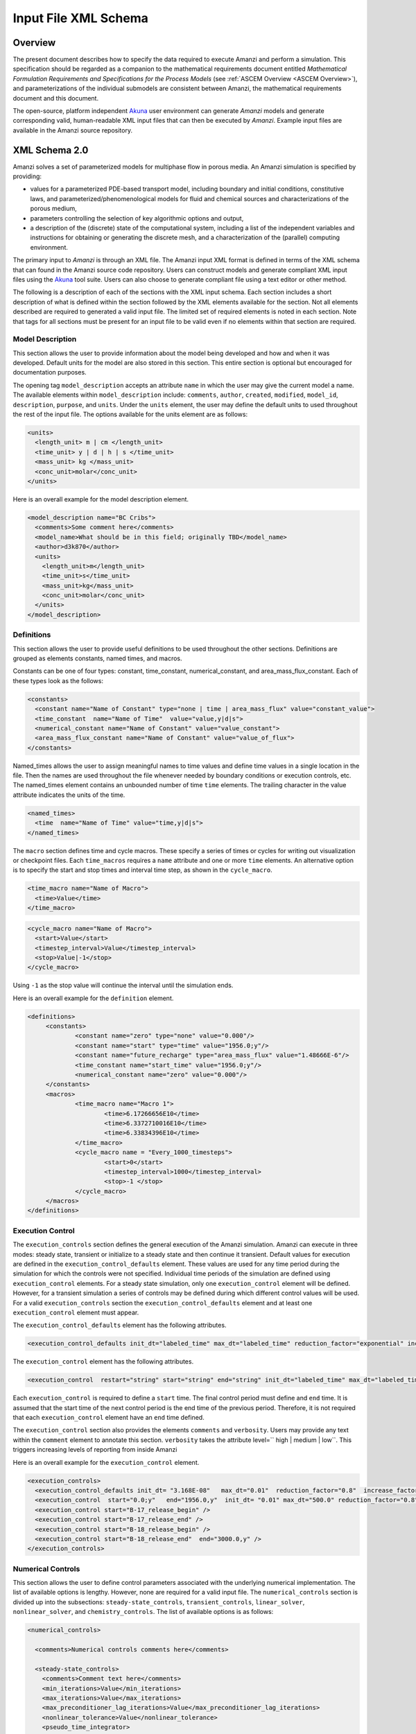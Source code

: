 .. _Amanzi XML Schema :
============================================================
Input File XML Schema 
============================================================

Overview
++++++++

The present document describes how to specify the data required to
execute Amanzi and perform a simulation.  This specification should
be regarded as a companion to the 
mathematical requirements document 
entitled *Mathematical Formulation Requirements and
Specifications for the Process Models* (see :ref:`ASCEM Overview
<ASCEM Overview>`), and
parameterizations of the individual submodels are consistent between
Amanzi, the mathematical requirements document and this document.

The open-source, platform independent Akuna_ user environment can
generate *Amanzi* models and generate corresponding valid,
human-readable XML input files that can then be executed by *Amanzi*.
Example input files are available in the Amanzi source repository.

XML Schema 2.0
++++++++++++++

Amanzi solves a set of parameterized models for multiphase flow in porous media. An Amanzi simulation is specified by providing:

* values for a parameterized PDE-based transport model, including
  boundary and initial conditions, constitutive laws, and
  parameterized/phenomenological models for fluid and chemical sources
  and characterizations of the porous medium,
* parameters controlling the selection of key algorithmic options and output,
* a description of the (discrete) state of the computational system, including a list of the independent variables and instructions for obtaining or generating the discrete mesh, and a characterization of the (parallel) computing environment.

The primary input to *Amanzi* is through an XML file. The Amanzi input
XML format is defined in terms of the XML schema that can found in the
Amanzi source code repository.  Users can construct models and
generate compliant XML input files using the Akuna_ tool suite.  Users
can also choose to generate compliant file using a text editor or
other method.

.. In practice, Amanzi is called by a "simulation coordinator" which
.. manages the simulation instructions and orchestrates the flow of
.. data. A basic simulation coordinator is provided with the Amanzi
.. source code distribution. This simple stand-alone coordinator can be
.. used to drive a simple sequence of Amanzi runs, or can serve as a
.. template for user-generated extensions supporting more intricate
.. workflows.

The following is a description of each of the sections with the XML
input schema.  Each section includes a short description of what is
defined within the section followed by the XML elements available for
the section.  Not all elements described are required to generated a
valid input file.  The limited set of required elements is noted in
each section.  Note that tags for all sections must be present for an
input file to be valid even if no elements within that section are
required.

Model Description
-------------------

This section allows the user to provide information about the model
being developed and how and when it was developed.  Default units for
the model are also stored in this section.  This entire section is
optional but encouraged for documentation purposes.

The opening tag ``model_description`` accepts an attribute ``name`` in
which the user may give the current model a name.  The available
elements within ``model_description`` include: ``comments``,
``author``, ``created``, ``modified``, ``model_id``, ``description``,
``purpose``, and ``units``.  Under the ``units`` element, the user may
define the default units to used throughout the rest of the input
file.  The options available for the units element are as follows:

.. code-block:: xml

    <units>
      <length_unit> m | cm </length_unit>
      <time_unit> y | d | h | s </time_unit>
      <mass_unit> kg </mass_unit>
      <conc_unit>molar</conc_unit>
    </units>


Here is an overall example for the model description element.

.. code-block:: xml

  <model_description name="BC Cribs">
    <comments>Some comment here</comments>
    <model_name>What should be in this field; originally TBD</model_name>
    <author>d3k870</author>
    <units>
      <length_unit>m</length_unit>
      <time_unit>s</time_unit>
      <mass_unit>kg</mass_unit>
      <conc_unit>molar</conc_unit>
    </units>
  </model_description>


Definitions
-----------

This section allows the user to provide useful definitions to be used
throughout the other sections.  Definitions are grouped as elements
constants, named times, and macros.

Constants can be one of four types: constant, time_constant,
numerical_constant, and area_mass_flux_constant. Each of these types
look as the follows:

.. code-block:: xml

  <constants>
    <constant name="Name of Constant" type="none | time | area_mass_flux" value="constant_value">
    <time_constant  name="Name of Time"  value="value,y|d|s">
    <numerical_constant name="Name of Constant" value="value_constant">
    <area_mass_flux_constant name="Name of Constant" value="value_of_flux">
  </constants>

Named_times allows the user to assign meaningful names to time values and define time values in a single location in the file.  Then the names are used throughout the file whenever needed by boundary conditions or execution controls, etc.  The named_times element contains an unbounded number of time ``time`` elements. The trailing character in the value attribute indicates the units of the time.

.. code-block:: xml

  <named_times>
    <time  name="Name of Time" value="time,y|d|s">
  </named_times>

The ``macro`` section defines time and cycle macros.  These specify a series of times or cycles for writing out visualization or checkpoint files.  Each ``time_macros`` requires a ``name`` attribute and one or more ``time`` elements.  An alternative option is to specify the start and stop times and interval time step, as shown in the ``cycle_macro``.

.. code-block:: xml

  <time_macro name="Name of Macro">
    <time>Value</time>
  </time_macro>

.. code-block:: xml

  <cycle_macro name="Name of Macro">
    <start>Value</start>
    <timestep_interval>Value</timestep_interval>
    <stop>Value|-1</stop>
  </cycle_macro>

Using ``-1`` as the stop value will continue the interval until the simulation ends.

Here is an overall example for the ``definition`` element.

.. code-block:: xml

   <definitions>
	<constants>
		<constant name="zero" type="none" value="0.000"/>
		<constant name="start" type="time" value="1956.0;y"/>
		<constant name="future_recharge" type="area_mass_flux" value="1.48666E-6"/>
		<time_constant name="start_time" value="1956.0;y"/>
		<numerical_constant name="zero" value="0.000"/>
	</constants>
	<macros>
		<time_macro name="Macro 1">
			<time>6.17266656E10</time>
			<time>6.3372710016E10</time>
			<time>6.33834396E10</time>
		</time_macro>
	  	<cycle_macro name = "Every_1000_timesteps">
			<start>0</start>
			<timestep_interval>1000</timestep_interval>
			<stop>-1 </stop>
		</cycle_macro>
	</macros>
   </definitions>


Execution Control
-----------------

The ``execution_controls`` section defines the general execution of
the Amanzi simulation.  Amanzi can execute in three modes: steady
state, transient or initialize to a steady state and then continue
it transient.  Default values for execution are defined in the
``execution_control_defaults`` element.  These values are used for any
time period during the simulation for which the controls were not
specified.  Individual time periods of the simulation are defined
using ``execution_control`` elements.  For a steady state simulation,
only one ``execution_control`` element will be defined.  However, for
a transient simulation a series of controls may be defined during
which different control values will be used.  For a valid
``execution_controls`` section the ``execution_control_defaults``
element and at least one ``execution_control`` element must appear.

The ``execution_control_defaults`` element has the following attributes.

.. code-block:: xml

  <execution_control_defaults init_dt="labeled_time" max_dt="labeled_time" reduction_factor="exponential" increase_factor="exponential" mode="steady | transient" method=" bdf1 | picard" />

The ``execution_control`` element has the following attributes.  

.. code-block:: xml

  <execution_control  restart="string" start="string" end="string" init_dt="labeled_time" max_dt="labeled_time" reduction_factor="exponential" increase_factor="exponential" mode="steady | transient" method=" bdf1 | picard" />

Each ``execution_control`` is required to define a ``start`` time.  The final control period must define and ``end`` time.  It is assumed that the start time of the next control period is the end time of the previous period.  Therefore, it is not required that each ``execution_control`` element have an ``end`` time defined.

The ``execution_control`` section also provides the elements ``comments`` and ``verbosity``.  Users may provide any text within the ``comment`` element to annotate this section.  ``verbosity`` takes the attribute level=`` high | medium | low``.  This triggers increasing levels of reporting from inside Amanzi

Here is an overall example for the ``execution_control`` element.

.. code-block:: xml

  <execution_controls>
    <execution_control_defaults init_dt= "3.168E-08"   max_dt="0.01"  reduction_factor="0.8"  increase_factor="1.25" mode="transient" method="bdf1"/>
    <execution_control  start="0.0;y"   end="1956.0,y"  init_dt= "0.01" max_dt="500.0" reduction_factor="0.8"  mode = "steady"   />
    <execution_control start="B-17_release_begin" />
    <execution_control start="B-17_release_end" />
    <execution_control start="B-18_release_begin" />
    <execution_control start="B-18_release_end"  end="3000.0,y" />
  </execution_controls>

Numerical Controls
------------------

This section allows the user to define control parameters associated
with the underlying numerical implementation.  The list of available
options is lengthy.  However, none are required for a valid input
file.  The ``numerical_controls`` section is divided up into the
subsections: ``steady-state_controls``, ``transient_controls``,
``linear_solver``, ``nonlinear_solver``, and ``chemistry_controls``.
The list of available options is as follows:

.. code-block:: xml

  <numerical_controls>

    <comments>Numerical controls comments here</comments>

    <steady-state_controls>
      <comments>Comment text here</comments>
      <min_iterations>Value</min_iterations>
      <max_iterations>Value</max_iterations>
      <max_preconditioner_lag_iterations>Value</max_preconditioner_lag_iterations>
      <nonlinear_tolerance>Value</nonlinear_tolerance>
      <pseudo_time_integrator>
        <initialize_with_darcy>Value</initialize_with_darcy>
        <clipping_saturation>Value</clipping_saturation>
        <method>picard</method>
        <preconditioner> trilinos_ml | hypre_amg | block_ilu </preconditioner>
        <linear_solver>aztec00</linear_solver>
        <control_options>Value</control_options>
        <convergence_tolerance>Value</convergence_tolerance>
        <max_iterations>Value</max_iterations>
      </pseudo_time_integrator>
      <limit_iterations>Value</limit_iterations>
      <nonlinear_iteration_damping_factor>Value</nonlinear_iteration_damping_factor>
      <nonlinear_iteration_divergence_factor>Value</nonlinear_iteration_divergence_factor>
      <max_divergent_iterations>Value</max_divergent_iterations>
    </steady-state_controls>

    <transient_controls>
      <comments>Comment text here</comments>
      <bdf1_integration_method min_iterations="Value" 
                               max_iterations="Value" 
                               limit_iterations="Value"
                               nonlinear_tolerance="Value"
                               nonlinear_iteration_damping_factor="Value"
                               max_preconditioner_lag_iterations="Value"
                               max_divergent_iterations="Value"
                               nonlinear_iteration_divergence_factor="Value"
                               restart_tolerance_factor="Value"
                               restart_tolerance_relaxation_factor="Value" />
      <preconditioner> trilinos_ml | hypre_amg | block_ilu </preconditioner>
    </transient_controls>

    <linear_solver>
      <comments>Comment text here</comments>
      <method> gmres </method>
      <max_iterations> Value </max_iterations>
      <tolerance> Value </tolerance>
      <preconditioner name="trilinos_ml | hypre_amg | block_ilu">
           if trilinos_ml
        <trilinos_smoother_type> jacobi | gauss_seidel | ilu </trilinos_smoother_type>
        <trilinos_threshold> Value </trilinos_threshold>
        <trilinos_smoother_sweeps> Value </trilinos_smoother_sweeps>
        <trilinos_cycle_applications> Value </trilinos_cycle_applications>
           if hypre_amg
        <hypre_cycle_applications> Value </hypre_cycle_applications>
        <hypre_smoother_sweeps >Value </hypre_smoother_sweeps>
        <hypre_tolerance >Value </hypre_tolerance>
        <hypre_strong_threshold> Value </hypre_strong_threshold>
           if block_ilu
        <ilu_overlap> Value </ilu_overlap>
        <ilu_relax> Value </ilu_relax>
        <ilu_rel_threshold> Value </ilu_rel_threshold>
        <ilu_abs_threshold> Value </ilu_abs_threshold>
        <ilu_level_of_fill> Value </ilu_level_of_fill>
      </preconditioner>
    </linear_solver>

    <nonlinear_solver name="nka | newton | inexact | newton">

    <chemistry_controls>
      <chem_tolerance> Value </chem_tolerance>
      <chem_max_newton_iterations> Value </chem_max_newton_iterations>
    </chemistry_controls>

  </numerical_controls>

Here is an overall example for the ``numerical_controls`` element.

.. code-block:: xml

	<numerical_controls>

		<comments>Numerical controls comments here</comments>

		<steady-state_controls>
		        <comments>Note that this section contained data on timesteps, which was moved into the execution control section.</comments>
          		<min_iterations>10</min_iterations>
		      	<max_iterations>15</max_iterations>
          		<max_preconditioner_lag_iterations>30</max_preconditioner_lag_iterations>
          		<nonlinear_tolerance>1.0e-5</nonlinear_tolerance>
		</steady-state_controls>
		<transient_controls>
			<comments>Proposed comments section.</comments>
			<bdf1_integration_method min_iterations="10" max_iterations="15" max_preconditioner_lag_iterations="5" />
		</transient_controls>
		<linear_solver>
			<comments>Proposed comment section.</comments>
			<method>gmres</method>
			<max_iterations>20</max_iterations>
			<tolerance>1.0e-18</tolerance>
	                <preconditioner name = "hypre_amg">
	                     	<hypre_cycle_applications>10</hypre_cycle_applications>
	                	<hypre_smoother_sweeps>3</hypre_smoother_sweeps>
	                       	<hypre_tolerance>0.1</hypre_tolerance>
	                       	<hypre_strong_threshold>0.4</hypre_strong_threshold>
	                 </preconditioner>
 		</linear_solver>

	</numerical_controls>

Mesh
----

A mesh must be defined for the simulation to be conducted on.  The
mesh can be structured or unstructured.  Structured meshes are always
internally generated while unstructured meshes may be generated
internally or imported from an existing Exodus II file. Generated
meshes in both frameworks are always regular uniformly spaced meshes.

Mesh parameters are specified in the ``mesh`` section. If the mesh is
unstructured the opening tag of the ``mesh`` section takes an
attribute called called ``framework`` which can take the value of
``mstk``, ``moab`` or ``exodus ii``. This specifies which mesh
infrastructure library is to be used for managing the mesh queries
under-the-hood. In the case of a structure mesh this attribute is not
used.

The ``mesh`` section takes a ``dimension`` element which indicates if
the mesh is 2D or 3D. A 2D mesh can be given in 3D space with a third
coordinate of 0. This section also takes an element indicating if the
mesh is to be internally generated (structured and unstructured) or
read from an external file (unstructured only). If the mesh is to be
generated internally, a ``generate`` element is specified with details
about the number of cells in each direction and the low and high
coordinates of the bounding box. If the mesh is to be read from a
file, a ``file`` element is specified with the file name and file
format. Currently only Exodus II files are supported with the
extension of *.exo*.  Finally, as in other sections, a ``comments``
element is provide to include any comments or documentation the user
wishes.

Here is an example specification for a structured ``mesh`` element.

.. code-block:: xml

  <mesh class="structured"> 
    <comments>3D block</comments>
    <dimension>3</dimension>
    <generate>
      <number_of_cells nx = "400"  ny = "200"  nz = "10"/>
      <box  low_coordinates = "0.0,0.0,0.0" high_coordinates = "200.0,200.0,1.0"/>
    </generate>
  </mesh>

The following is an example specification for a generated unstructured
mesh.

.. code-block:: xml

  <mesh class="unstructured" framework="mstk"> 
    <comments>Pseudo 2D</comments>
    <dimension>3</dimension>
    <generate>
      <number_of_cells nx = "432"  ny = "1"  nz = "256"/>
      <box  low_coordinates = "0.0,0.0,0.0" high_coordinates = "216.0,1.0,107.52"/>
    </generate>
  </mesh>

Finally, an example of reading an unstructured mesh from a file is
given below.

.. code-block:: xml

  <mesh class="unstructured"> 
    <comments>Read from Exodus II</comments>
    <dimension>3</dimension>
    <file name="dvz.exo" format="Exodus II">
  </mesh>

Regions
-------

Regions are geometrical constructs used in Amanzi to define subsets of
the computational domain in order to specify the problem to be solved,
and the output desired. Regions are commonly used to specify material
properties, boundary conditions and obervation domains. Regions may
represent zero-, one-, two- or three-dimensional subsets of physical
space. For a three-dimensional problem, the simulation domain will be
a three-dimensional region bounded by a set of two-dimensional
regions. If the simulation domain is N-dimensional, the boundary
conditions must be specified over a set of regions are
(N-1)-dimensional.

Amanzi automatically defines the special region labeled "All", which
is the entire simulation domain. Under the "Structured" option, Amanzi
also automatically defines regions for the coordinate-aligned planes
that bound the domain, using the following labels: "XLOBC", "XHIBC",
"YLOBC", "YHIBC", "ZLOBC", "ZHIBC"

The ``regions`` block is required.  Within the region block no regions are
required to be defined.  The optional elements include ``region``, ``box``, ``point``, and ``plane``.  As in other sections there is also an options ``comments`` element.

The elements ``box``, ``point``, and ``plane`` allow for inline
description of regions.  The ``region`` element uses a subelement to
either define a ``box`` or ``plane`` region or specify a region file.
Below are further descriptions of these elements.

Box
---

A box region region is defined by a low corner coordinates and high
corner coordinates. Box regions can be degenerate in one or more directions.

.. code-block:: xml

  <box  name="box name" low_coordinates = "x_low,y_low,z_low"
  high_coordinates = "x_high,y_high,z_high"/>


Point
-----

A point region is defined by a point coordinates.

.. code-block:: xml

  <point name="point name" coordinate = "x,y,z" />

Plane
-----

A plane region is defined by a point on the plane and the normal
direction of the plane

.. code-block:: xml

  <plane name="plane name" location="x,y,z" normal="dx,dy,dz" />

.. EIB:  The following are not exposed through the current XML Schema, only the OLD input spec.  I've commented out the text until a future date when they might be exposed.

.. Polygon
.. -------

.. A polygon region is used to define a bounded planar region and is specified by the number of points and a list of points

.. Labeled Set
.. -----------

.. A labeled set region is a predefined set of mesh entities defined in the Exodus II mesh file. This type of region is useful when applying boundary conditions on an irregular surface that has been tagged in the external mesh generator

.. .. _Color Function Region:
.. Color function
.. --------------

.. A color function region defines a region based on a specified integer color in a structured color function file. The color values may be specified at the nodes or cells of the color function grid. A computational cell is assigned the color of the data grid cell containing its cell centroid or the data grid nearest its cell-centroid. Computational cell sets are then build from all cells with the specified color value. In order to avoid gaps and overlaps in specifying materials, it is strongly recommended that regions be defined using a single color function file.

.. Logical
.. -------

.. Logical regions are compound regions formed from other primitive type regions using boolean operations. Supported operators are union, intersection, subtraction and complement.


.. Geochemistry
.. ------------

Material
--------

The ``material`` in this context is meant to represent the media
through which fluid phases are transported. In the literature, this is
also referred to as the "soil", "rock", "matrix", etc. Properties of
the material must be specified over the entire simulation domain, and
is carried out using the Region constructs defined above. For example,
a single material may be defined over the "All" region (see above), or
a set of materials can be defined over subsets of the domain via
user-defined regions. If multiple regions are used for this purpose,
they should be disjoint, but should collectively tile the entire
domain. Each material requires a label and the following set of
physical properties using the supported models described below.

A ``material`` element can contain the following:

.. code-block:: xml

  <material name="Name of material">
    <comments>Comment text here</comments>
    <mechanical_properties>
        <porosity value="Value"/>
        <particle_density value="Value"/>
        <specific_storage value="Value"/>
        <specific_yield value="Value"/>
        <dispersion_tensor alpha_l="Value" alpha_t="Value"/>
        <molecular_diffusion value="Value"/>
        <tortuosity value="Value"/>
    </mechanical_properties>
    <permeability x="Value" y="Value" z="Value"/>
    <cap_pressure model="van_genuchten | brooks_corey | none">
 	<parameters m="Value" alpha="Value" sr="Value"/>
             ( for van_genuchten or for brooks_corey )
 	<parameters lambda="Value" alpha="Value" sr="Value"/>
    </cap_pressure>
    <rel_perm model="mualem | burdine | none">
        <optional_krel_smoothing_interval value="Value"/>
        <exp value="Value"/> (burdine only)
    </rel_perm>
    <assigned_regions>Comma seperated list of Regions</assigned_regions>
  </material>

While many material properties are available for the user to define,
the minimum requirements for a valid material definition are
specifying the ``assigned_regions`` and the ``porosity``.  However, if
a capillary pressure model or relative permeability model is chosen
(other than ``none``), the associated parameters must also be
provided.

An example material would look like

.. code-block:: xml

  <material name="Facies_1">
  <comments>Material corresponds to region facies1</comments>
  <mechanical_properties>
    <porosity value="0.4082"/>
    <particle_density value="2720.0"/>
  </mechanical_properties>
  <permeability x="1.9976E-12" y="1.9976E-12" z="1.9976E-13"/>
  <cap_pressure model="van_genuchten">
    <parameters m="0.2294" alpha="1.9467E-04" sr="0.0"/>
  </cap_pressure>
  <rel_perm model="mualem">
  </rel_perm>
  <assigned_regions>Between_Planes_1_and_2</assigned_regions>
  </material>

Process Kernels
---------------

Amanzi current employees three process kernels that need to be defined
in the input file (1) flow, (2) transport, and (3) chemistry.  The
``process_kernels`` section allows the user to define which kernels
are to be used during the section and select high level features of
those kernels.  The ``process_kernels`` element is as follows:

.. code-block:: xml

  <process_kernels>
    <comments>Comment text here</comments>
    <flow state = "on | off" model = "richards | saturated"/>
    <transport state = "on | off" algorithm = "explicit first-order | explicit second-order | implicit upwind | none" sub_cycling = "on | off"/>
    <chemistry state = "on | off" process_model="implicit operator split | none"/>
  </process_kernels>

An example ``process_kernels`` is as follows:

.. code-block:: xml

  <process_kernels>
    <comments>This is a proposed comment field for process_kernels</comments>
    <flow state = "on" model = "richards"/>
    <transport state = "on" algorithm = "explicit first-order" sub_cycling = "on"/>
    <chemistry state = "off" process_model="none"/>
  </process_kernels>

Phases
------

The ``phases`` section is used to specify components of each of the
phases that are mobile, and solutes that are contained within
them. For each phase, the list identifies the set of all independent
variables that are to be stored on each discrete mesh cell.

The terminology for flow in porous media can be somewhat ambiguous
between the multiphase and groundwater communities, particularly in
regards to "components", "solutes" and "chemicals". Since Amanzi is
designed to handle a wide variety of problems, we must settle on a
nomenclature for our use here. In the general problem, multiple
"phases" may coexist in the domain (e.g. gaseous, aqueous/liquid,
etc), and each is comprised of a number of "components" (section
2.2). In turn, each component may carry a number of "solutes" and some
of these may participate in chemical reactions. As a result of
reactions, a chemical source or sink term may appear for the solutes
involved in the reaction, including solutes in other mobile phases or
in the material matrix. Additionally, certain reactions such as
precipitation may affect the flow properties of the material itself
during the simulation, and some might affect the properties of the
fluid (e.g. brines affect the liquid density). While Amanzi does not
currently support chemical reactions and thermal processes, the
specification here allows for the existence of the necessary data
structures and input data framework. Note that if solute
concentrations are significant, the system may be better modeled with
that solute treated as a separate component. Clearly, these
definitions are highly problem-dependent, so Amanzi provide a
generalized interface to accommodate a variety of scenarios.

Currently in Amanzi, solutes are transported in the various phase
components, and are treated in "complexes". Each complex is typically
in chemical equilibrium with itself and does not undergo phase
change. Under these conditions, knowledge of the local concentration
of the "basis" or "primary" species (the terms are used here
interchangeably) in a chemical complex is sufficient to determine the
concentrations of all related secondary species in the phase. Each
basis species has a total component concentration and a free ion
concentration. The total component concentration for each basis
species is a sum of the free ion concentrations in the phase
components and its stoichiometric contribution to all secondary
species. Amanzi splits the total component concentration into a set of
totals for each of the transported phase components, and a total
sorbed concentration. Given the free ion concentration of each basis
species (and if there is more than one phase, a specification of the
thermodynamic relationships that determine the partitioning between
phase components (if mass transfer is allowed - not in current
Amanzi), we can reconstruct the concentration of the primary and
secondary species in each phase. As a result only the basis species
are maintained in the state data structures for each phases component.

In addition to solutes in the transported phases, there may be various
immobile chemical constituents within the porous media (material)
matrix, such as "minerals" and "surface complexes". Bookkeeping for
these constituents is managed in Amanzi data structures by
generalizing the "solute" concept - a slot in the state is allocated
for each of these immobile species, but their concentrations are not
included in the transport/flow components of the numerical
integration. To allow selective transport of the various solutes,
Amanzi uses the concept of solute groups. The aqueous solute
concentrations are typically treated together as a group, for example,
and often represent the only chemical constituents that are
mobile. Thus, the current Amanzi will assume that any other groups
specified in an Aqueous phase are immobile.

This section specifies the phases present and specific properties
about those phases.  The first grouping is by ``liquid_phase`` and
``solid_phase``.  The ``liquid_phase`` element is required to produce
a valid input file.

The ``liquid_phase`` element requires an attribute *name*.  This is
used by other sections to identify this phase.  Subelements are used
to define the ``viscosity``, ``density``, and
``dissolved_components``. While ``viscosity`` and ``density`` are
required elements, ``dissolved_components`` is optional.
``dissolved_components`` contains a subelement ``solutes`` under which
individual ``solute`` elements are used to specify any solutes present
in the liquid phase.  The text of the ``solute`` contains the name of
the solute while an attribute specifies the value
*coefficient_of_diffusion*.

The ``solid_phase`` element allows the user to define a ``minerals``
element under which a series of ``mineral`` elements can be listed to
specify any minerals present in the solida phase.  The ``mineral``
elements contain the name of the mineral.

An example ``phases`` element looks like the following.

.. code-block:: xml

  <phases>
    <liquid_phase name = "water">
	<viscosity>1.002E-03</viscosity>
	<density>998.2</density>
	<dissolved_components> 
	    <solutes>
	       <solute coefficient_of_diffusion="1.0e-9">Tc-99</solute>
	    </solutes> 
	</dissolved_components>
    </liquid_phase>
  </phases>


Initial Conditions
------------------

The `"initial_conditions`" section contains at least 1 and up to an
unbounded number of `"initial_condition`" elements.  Each
`"initial_condition`" element defines a single initial condition that
is applied to one or more region specified in the ``assigned_regions``
element.  The initial condition can be applied to a liquid phase or
solid phase using the appropriate subelement.

To specify a liquid phase the ``liquid_phase`` element is used.  At
least one ``liquid_component`` must be specified.  In addition an
unbounded number of ``solute_component`` elements and a single
``geochemistry`` element can be specified.  Under the
``liquid_component`` and ``solute_component`` elements an initial
condition can be defined.  Under the ``geochemistry`` element a
geochemistry constraint is defined.

The initial conditions are defined using a specific elements.  The
element name indicates the type of condition and the attributes define
the necessary information.  Below is a table of the conditions
available for the liquid phase and the attributes required to define
them.

======================   ===============  =============================
Initial Condition Type   Attributes       Value Type
======================   ===============  =============================
uniform_pressure         name             string
                         value            double/time_constant/constant
----------------------   ---------------  -----------------------------
linear_pressure          name             string
                         value            double/time_constant/constant
                         reference_coord  coordinate
                         gradient         coordinate
----------------------   ---------------  -----------------------------
uniform_saturation       name             string
                         value            double/time_constant/constant
----------------------   ---------------  -----------------------------
linear_saturation        name             string
                         value            double/time_constant/constant
                         reference_coord  coordinate 
                         gradient         coordinate 
======================   ===============  =============================

For the solute component the attributes available are *name*, *value*,
*function*, *reference_coord*, and *gradient*.  The function options
available are *uniform* and *linear*.  The attributes
*reference_coord*, and *gradient* are only necessary for the *linear*
function type.

An example ``initial_conditions`` element looks like the following.

.. code-block:: xml

	<initial_conditions>
	  <initial_condition name="Pressure and concentration for entire domain">
	    <comments>Initial Conditions Comments</comments>
	    <assigned_regions>All</assigned_regions>
	    <liquid_phase name = "water">
		<liquid_component name = "water">
		    <linear_pressure value = "101325" reference_coord ="(0.0,0.0,0.5)" gradient="(0.0,0.0,-9793.5192)"/>
		</liquid_component>
		<solute_component name = "Tc-99" value = "0" function="uniform"/>
	    </liquid_phase>
          </initial_condition>
	</initial_conditions>

Boundary Conditions
-------------------

Boundary conditions are defined in a similar manor to the initial
conditions.  Under the tag ``boundary_conditions`` and series of
individual ``boundary_condition`` elements can be defined.  Within
each ``boundary_condition`` element the ``assigned_regions`` and
``liquid_phase`` elements must appear.  The boundary condition can be
applied to one or more region using a comma separated list of region
names.  Under the ``liquid_phase`` element the ``liquid_component``
element must be define.  An unbounded number of ``solute_component``
elements and one ``geochemistry`` element may optionally be defined.

Under the ``liquid_component`` and ``solute_component`` elements a
time series of boundary conditions is defined using the boundary
condition elements available in the table below.  Each component
element can only contain one type of boundary condition.  Both
elements also accept a *name* attribute to indicate the phase
associated with the boundary condition.

=======================  ================  ============================
Boundary Condition Type  Attributes        Value Type
=======================  ================  ============================
inward_mass_flux         name              string
inward_volumetric_flux   start             double/time_constant/constant
outward_mass_flux        value             double
outward_volumetric_flux  function          'linear','uniform','constant'
-----------------------  ----------------  ----------------------------
uniform_pressure         name              string
hydrostatic              start             double/time_constant/constant
                         value             double
                         function          'uniform','constant'
-----------------------  ----------------  ----------------------------
seepage_face             name              string
                         inward_mass_flux  double/time_constant/constant
                         function          'linear','uniform','constant'
-----------------------  ----------------  ----------------------------
no_flow                  name              string
                         start             double/time_constant/constant
                         function          'linear','uniform','constant'
=======================  ================  ============================

For the solute component, the boundary condition available is
``aqueous_conc`` which has the attributes *name*, *value*, *function*,
and *start*.  The function options available are *uniform*, *linear*,
and *constant*.

An example ``boundary_conditions`` element looks like the following.

.. code-block:: xml

  <boundary_conditions>
    <boundary_condition name = "Recharge at top of the domain">
	<assigned_regions>Recharge_Boundary_WestofCribs,Recharge_Boundary_btwnCribs,Recharge_Boundary_EastofCribs</assigned_regions>
	<liquid_phase name = "water">
	    <liquid_component name = "water">
		<inward_mass_flux start="0.0"    function= "constant"  value="pre_1956_recharge"/>
		<inward_mass_flux start="1956.0,y" function= "constant"  value="post_1956_recharge"/>
		<inward_mass_flux start="2012.0,y" function= "constant"  value="future_recharge"/>
		<inward_mass_flux start="3000.0,y" function= "constant"  value="future_recharge"/>
	    </liquid_component>
	    <solute_component name = "solute">
		<aqueous_conc name = "Tc-99" start="0.0"     function= "constant"  value="zero"/>
		<aqueous_conc name = "Tc-99" start="1956.0,y"  function= "constant"  value="zero"/>
		<aqueous_conc name = "Tc-99" start="2012.0,y"  function= "constant"  value="zero"/>
		<aqueous_conc name = "Tc-99" start="3000.0,y"  function= "constant"  value="zero"/>
	    </solute_component>
	</liquid_phase>
    </boundary_condition>
  </boundary_conditions>


Sources
-------

Sources are defined in a similar manner to the boundary conditions.
Under the tag ``sources`` and series of individual ``source`` elements
can be defined.  Within each ``source`` element the
``assigned_regions`` and ``liquid_phase`` elements must appear.
Sources can be applied to one or more region using a comma separated
list of region names.  Under the ``liquid_phase`` element the
``liquid_component`` element must be define.  An unbounded number of
``solute_component`` elements and one ``geochemistry`` element may
optionally be defined.

Under the ``liquid_component`` and ``solute_component`` elements a
time series of boundary conditions is defined using the boundary
condition elements available in the table below.  Each component
element can only contain one type of source.  Both elements also
accept a *name* attribute to indicate the phase associated with the
source.

========================  ================  =============================
Liquid Phase Source Type  Attributes        Value Type
========================  ================  =============================
volume_weighted           start             double/time_constant/constant
perm_weighted             value             double
                          function          'linear','uniform','constant'
========================  ================  =============================

For the solute component, the source available is ``aqueous_conc``
which has the attributes *name*, *value*, *function*, and *start*.
The function options available are *uniform*, *linear*, and
*constant*.


An example ``sources`` element looks like the following.

.. code-block:: xml

  <sources>
    <source name = "Pumping Well" >
      <assigned_regions>Well</assigned_regions>
      <liquid_phase name = "water">
	<liquid_component name="water">
	  <volume_weighted start="0.0" function="constant" value="-4.0"/>
	</liquid_component>
      </liquid_phase>
    </source>
  </sources>


Outputs
-------

Output data from Amanzi is currently organized into three specific
groups: "Visualization", "Checkpoint", "Observations".  Each of these
is controlled in different ways, reflecting their intended use.  All
output elements are optional.

* `"Visualization`" is intended to represent snapshots of the solution
  at defined instances during the simulation to be visualized.  The
  ``vis`` element defines the naming and frequency of saving the
  visualization files.  The visualization files may include only a
  fraction of the state data, and may contain auxiliary "derived"
  information.

* `"Checkpoint`" is intended to represent all that is necessary to
  repeat or continue an Amanzi run.  The specific data contained in a
  checkpoint dump is specific to the algorithm options and mesh
  framework selected.  Checkpoint is special in that no interpolation
  is performed prior to writing the data files; the raw binary state
  is necessary.  As a result, the user is allowed to only write
  checkpoint at the discrete intervals of the simulation. The
  ``checkpoint`` element defines the naming and frequency of saving
  the checkpoint files.

* `"Observations`" is intended to represent diagnostic values to be
  returned to the calling routine from Amanzi's simulation driver.
  Observations are typically generated at arbitrary times, and
  frequently involve various point samplings and volumetric reductions
  that are interpolated in time to the desired instant.  Observations
  may involve derived quantities or state fields.  The
  ``observations`` element may define one or more specific
  observation.

Viz
---

The ``vis`` element defines the visualization file naming scheme and
how often to write out the files.  The ``base_filename`` element
contain the text component of the how the visualization files will be
named.  The ``base_filename`` is appended with an index number to
indicate the sequential order of the visualization files.  The
``num_digits`` elements indicates how many digits to use for the
index.  Finally, the ``time_macro`` or ``cycle_macro`` element
indicates the previously defined time_macro or cycle_macro to be used
to determine the frequency at which to write the visualization files.
One or more macro can be listed in a comma separated list.  Amanzi
will converted the list of macros to a single list of times or cycles
contained by all of the macros listed and output accordingly.

An example ``vis`` element looks like the following.

.. code-block:: xml

   <vis>
        <base_filename>plot</base_filename>
	<num_digits>5</num_digits>
	<time_macro>Macro 1</time_macro>
   </vis>

Checkpoint
----------

The ``checkpoint`` element defines the file naming scheme and
frequency for writing out the checkpoint files.  The ``base_filename``
element contains the text component of the how the checkpoint files
will be named.  The ``base_filename`` is appended with an index number
to indicate the sequential order of the checkpoint files.  The
``num_digits`` elements indicates how many digits to use for the
index.  Finally, the ``cycle_macro`` element indicates the previously
defined cycle_macro to be used to determine the frequency at which to
write the checkpoint files.

An example ``checkpoint`` element looks like the following.

.. code-block:: xml

    <checkpoint>
	<base_filename>chk</base_filename>
	<num_digits>5</num_digits>
	<cycle_macro>Every_1000_timesteps</cycle_macro>
    </checkpoint>

Observations
------------

The ``observations`` element defines the the file for writing
observations to and specifies individual observations to be made.  At
this time, all observations are written to a single file defined in
the ``filename`` element.  Also, observations are only available for
the liquid phases.  Therefore individual observations are defined in
subelements under the ``liquid_phase`` tag.  The ``liquid_phase`` tag
takes an attribute ``name`` to identify which phase the observations
are associated with.

The element name of individual observations indicate the quantity
being observed.  Below is a list of currently available observations.
Individual observations require the subelements ``assigned_regions``,
``functional``, and ``time_macro``.  ``aqueous_conc`` observations
also take an attribute ``name`` which indicates the name of the solute
being observed.

Available Observations:

- integrated_mass
- volumetric_water_content
- gravimetric_water_content
- aqueous_pressure
- x_aqueous_volumetric_flux
- y_aqueous_volumetric_flux
- z_aqueous_volumetric_flux
- material_id
- hydraulic_head
- aqueous_mass_flow_rate
- aqueous_volumetric_flow_rate
- aqueous_conc

An example ``observations`` element looks like the following.

.. code-block:: xml

    <observations>

      <filename>observation.out</filename>

      <liquid_phase name="water">
	<aqueous_pressure>
	  <assigned_regions>Obs_r1</assigned_regions>
	  <functional>point</functional>
	  <time_macro>Observation Times</time_macro>
	</aqueous_pressure>
	<aqueous_pressure>
	  <assigned_regions>Obs_r2</assigned_regions>
	  <functional>point</functional>
	  <time_macro>Observation Times</time_macro>
	</aqueous_pressure>
	<aqueous_pressure>
	  <assigned_regions>Obs_r2</assigned_regions>
	  <functional>point</functional>
	  <time_macro>Observation Times</time_macro>
	</aqueous_pressure>
      </liquid_phase>

    </observations>

.. _Akuna : http://esd.lbl.gov/research/projects/ascem/thrusts/platform/
.. _Mathematical Formulation Requirements and Specifications for the Process Models: http://software.lanl.gov/ascem/trac/attachment/wiki/Documents/ASCEM-HPC-ProcessModels_2011-01-0a.pdf


